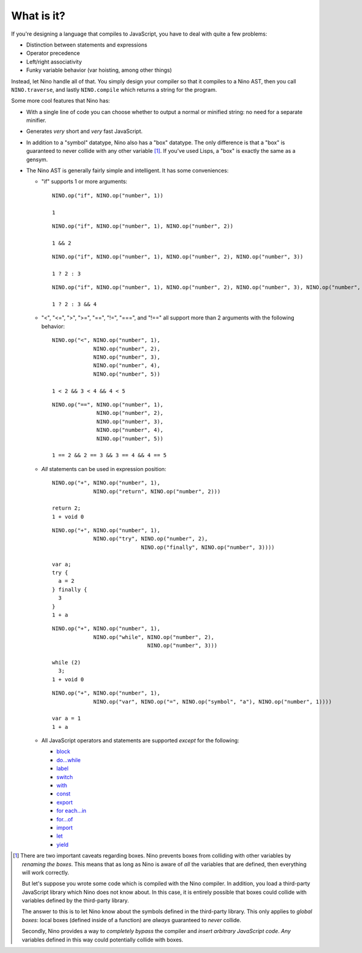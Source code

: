 What is it?
===========

If you're designing a language that compiles to JavaScript, you have to deal with quite a few problems:

* Distinction between statements and expressions

* Operator precedence

* Left/right associativity

* Funky variable behavior (var hoisting, among other things)

Instead, let Nino handle all of that. You simply design your compiler so that it compiles to a Nino AST, then you call ``NINO.traverse``, and lastly ``NINO.compile`` which returns a string for the program.

Some more cool features that Nino has:

* With a single line of code you can choose whether to output a normal or minified string: no need for a separate minifier.

* Generates *very* short and *very* fast JavaScript.

* In addition to a "symbol" datatype, Nino also has a "box" datatype. The only difference is that a "box" is guaranteed to never collide with any other variable [#boxes]_. If you've used Lisps, a "box" is exactly the same as a gensym.

* The Nino AST is generally fairly simple and intelligent. It has some conveniences:

  * "if" supports 1 or more arguments::

      NINO.op("if", NINO.op("number", 1))

      1

    ::

      NINO.op("if", NINO.op("number", 1), NINO.op("number", 2))

      1 && 2

    ::

      NINO.op("if", NINO.op("number", 1), NINO.op("number", 2), NINO.op("number", 3))

      1 ? 2 : 3

    ::

      NINO.op("if", NINO.op("number", 1), NINO.op("number", 2), NINO.op("number", 3), NINO.op("number", 4))

      1 ? 2 : 3 && 4

  * "<", "<=", ">", ">=", "==", "!=", "===", and "!==" all support more than 2 arguments with the following behavior::

      NINO.op("<", NINO.op("number", 1),
                   NINO.op("number", 2),
                   NINO.op("number", 3),
                   NINO.op("number", 4),
                   NINO.op("number", 5))

      1 < 2 && 3 < 4 && 4 < 5

    ::

      NINO.op("==", NINO.op("number", 1),
                    NINO.op("number", 2),
                    NINO.op("number", 3),
                    NINO.op("number", 4),
                    NINO.op("number", 5))

      1 == 2 && 2 == 3 && 3 == 4 && 4 == 5

  * *All* statements can be used in expression position::

      NINO.op("+", NINO.op("number", 1),
                   NINO.op("return", NINO.op("number", 2)))

      return 2;
      1 + void 0

    ::

      NINO.op("+", NINO.op("number", 1),
                   NINO.op("try", NINO.op("number", 2),
                                  NINO.op("finally", NINO.op("number", 3))))

      var a;
      try {
        a = 2
      } finally {
        3
      }
      1 + a

    ::

      NINO.op("+", NINO.op("number", 1),
                   NINO.op("while", NINO.op("number", 2),
                                    NINO.op("number", 3)))

      while (2)
        3;
      1 + void 0

    ::

      NINO.op("+", NINO.op("number", 1),
                   NINO.op("var", NINO.op("=", NINO.op("symbol", "a"), NINO.op("number", 1))))

      var a = 1
      1 + a

  * All JavaScript operators and statements are supported *except* for the following:

    * `block <https://developer.mozilla.org/en-US/docs/JavaScript/Reference/Statements/block>`_
    * `do...while <https://developer.mozilla.org/en-US/docs/JavaScript/Reference/Statements/do...while>`_
    * `label <https://developer.mozilla.org/en-US/docs/JavaScript/Reference/Statements/label>`_
    * `switch <https://developer.mozilla.org/en-US/docs/JavaScript/Reference/Statements/switch>`_
    * `with <https://developer.mozilla.org/en-US/docs/JavaScript/Reference/Statements/with>`_

    * `const <https://developer.mozilla.org/en-US/docs/JavaScript/Reference/Statements/const>`_
    * `export <https://developer.mozilla.org/en-US/docs/JavaScript/Reference/Statements/export>`_
    * `for each...in <https://developer.mozilla.org/en-US/docs/JavaScript/Reference/Statements/for_each...in>`_
    * `for...of <https://developer.mozilla.org/en-US/docs/JavaScript/Reference/Statements/for...of>`_
    * `import <https://developer.mozilla.org/en-US/docs/JavaScript/Reference/Statements/import>`_
    * `let <https://developer.mozilla.org/en-US/docs/JavaScript/Reference/Statements/let>`_
    * `yield <https://developer.mozilla.org/en-US/docs/JavaScript/Reference/Operators/yield>`_

.. [#boxes]
   There are two important caveats regarding boxes. Nino prevents boxes from colliding with other variables by *renaming the boxes*. This means that as long as Nino is aware of *all* the variables that are defined, then everything will work correctly.

   But let's suppose you wrote some code which is compiled with the Nino compiler. In addition, you load a third-party JavaScript library which Nino does not know about. In this case, it is entirely possible that boxes could collide with variables defined by the third-party library.

   The answer to this is to let Nino know about the symbols defined in the third-party library. This only applies to *global boxes*: local boxes (defined inside of a function) are *always* guaranteed to *never* collide.

   Secondly, Nino provides a way to *completely bypass* the compiler and *insert arbitrary JavaScript code*. *Any* variables defined in this way could potentially collide with boxes.
